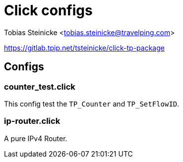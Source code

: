 = Click configs =

Tobias Steinicke <tobias.steinicke@travelping.com>

https://gitlab.tpip.net/tsteinicke/click-tp-package

== Configs ==

=== counter_test.click ===

This config test the `TP_Counter` and `TP_SetFlowID`.

=== ip-router.click ===

A pure IPv4 Router.
